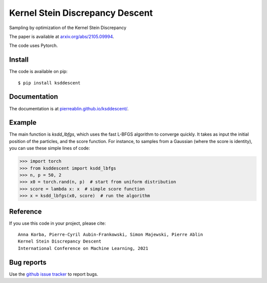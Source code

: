 Kernel Stein Discrepancy Descent
================================

Sampling by optimization of the Kernel Stein Discrepancy

The paper is available at `arxiv.org/abs/2105.09994 <https://arxiv.org/abs/2105.09994>`_.

The code uses Pytorch.


.. image:: https://pierreablin.github.io/figures/ksd_descent.png
    :width: 200
    :alt: ksd_picture


Install
-------

The code is available on pip::

	$ pip install ksddescent


Documentation
-------------

The documentation is at `pierreablin.github.io/ksddescent/ <https://pierreablin.github.io/ksddescent/>`_.

Example
-------

The main function is `ksdd_lbfgs`, which uses the fast L-BFGS algorithm to converge quickly.
It takes as input the initial position of the particles, and the score function.
For instance, to samples from a Gaussian (where the score is identity), you can use these simple lines of code:

.. code:: python

   >>> import torch
   >>> from ksddescent import ksdd_lbfgs
   >>> n, p = 50, 2
   >>> x0 = torch.rand(n, p)  # start from uniform distribution
   >>> score = lambda x: x  # simple score function
   >>> x = ksdd_lbfgs(x0, score)  # run the algorithm


Reference
---------

If you use this code in your project, please cite::

    Anna Korba, Pierre-Cyril Aubin-Frankowski, Simon Majewski, Pierre Ablin
    Kernel Stein Discrepancy Descent
    International Conference on Machine Learning, 2021





Bug reports
-----------

Use the `github issue tracker <https://github.com/pierreablin/ksddescent/issues>`_ to report bugs.
